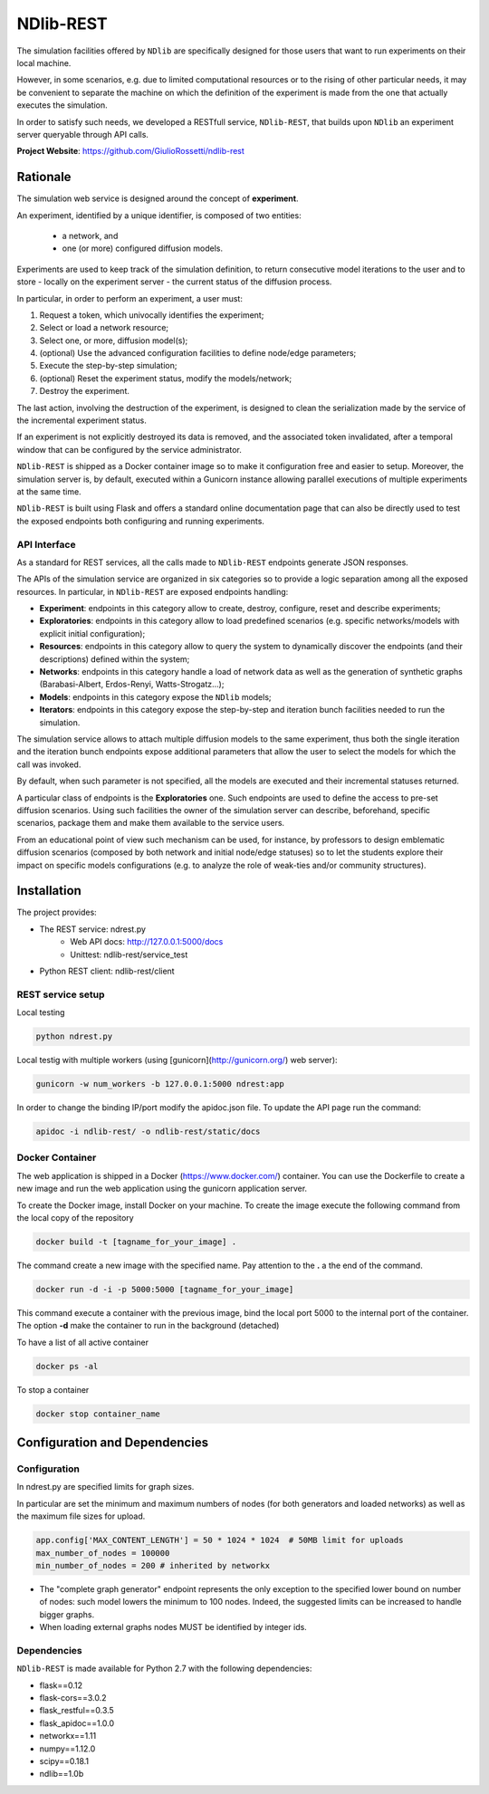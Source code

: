 **********
NDlib-REST
**********


The simulation facilities offered by ``NDlib`` are specifically designed for those users that want to run experiments on their local machine.

However, in some scenarios, e.g. due to limited computational resources or to the rising of other particular needs, it may be convenient to separate the machine on which the definition of the experiment is made from the one that actually executes the simulation.

In order to satisfy such needs, we developed a RESTfull service, ``NDlib-REST``, that builds upon ``NDlib`` an experiment server queryable through API calls.

**Project Website**: https://github.com/GiulioRossetti/ndlib-rest


=========
Rationale
=========

The simulation web service is designed around the concept of **experiment**. 

An experiment, identified by a unique identifier, is composed of two entities:

	- a network, and
	- one (or more) configured diffusion models.

Experiments are used to keep track of the simulation definition, to return consecutive model iterations to the user and to store - locally on the experiment server - the current status of the diffusion process.

In particular, in order to perform an experiment, a user must:

1. Request a token, which univocally identifies the experiment;
2. Select or load a network resource;
3. Select one, or more, diffusion model(s);
4. (optional) Use the advanced configuration facilities to define node/edge parameters;
5. Execute the step-by-step simulation;
6. (optional) Reset the experiment status, modify the models/network;
7. Destroy the experiment.

The last action, involving the destruction of the experiment, is designed to clean the serialization made by the service of the incremental experiment status. 

If an experiment is not explicitly destroyed its data is removed, and the associated token invalidated, after a temporal window that can be configured by the service administrator. 

``NDlib-REST`` is shipped as a Docker container image so to make it configuration free and easier to setup.
Moreover, the simulation server is, by default, executed within a Gunicorn instance allowing parallel executions of multiple experiments at the same time.

``NDlib-REST`` is built using Flask and offers a standard online documentation page that can also be directly used to test the exposed endpoints both configuring and running experiments.


-------------
API Interface
-------------

As a standard for REST services, all the calls made to ``NDlib-REST`` endpoints generate JSON responses.

The APIs of the simulation service are organized in six categories so to provide a logic separation among all the exposed resources. 
In particular, in ``NDlib-REST`` are exposed endpoints handling:

- **Experiment**: endpoints in this category allow to create, destroy, configure, reset and describe experiments;
- **Exploratories**: endpoints in this category allow to load predefined scenarios (e.g. specific networks/models with explicit initial configuration);
- **Resources**: endpoints in this category allow to query the system to dynamically discover the endpoints (and their descriptions) defined within the system;
- **Networks**: endpoints in this category handle a load of network data as well as the generation of synthetic graphs (Barabasi-Albert, Erdos-Renyi, Watts-Strogatz...);
- **Models**: endpoints in this category expose the ``NDlib`` models;
- **Iterators**: endpoints in this category expose the step-by-step and iteration bunch facilities needed to run the simulation.

The simulation service allows to attach multiple diffusion models to the same experiment, thus both the single iteration and the iteration bunch endpoints expose additional parameters that allow the user to select the models for which the call was invoked. 

By default, when such parameter is not specified, all the models are executed and their incremental statuses returned. 

A particular class of endpoints is the **Exploratories** one. 
Such endpoints are used to define the access to pre-set diffusion scenarios. 
Using such facilities the owner of the simulation server can describe, beforehand, specific scenarios, package them and make them available to the service users. 

From an educational point of view such mechanism can be used, for instance, by professors to design emblematic diffusion scenarios (composed by both network and initial node/edge statuses) so to let the students explore their impact on specific models configurations (e.g. to analyze the role of weak-ties and/or community structures).

============
Installation
============

The project provides:

- The REST service: ndrest.py
	- Web API docs: http://127.0.0.1:5000/docs
	- Unittest: ndlib-rest/service_test
- Python REST client: ndlib-rest/client

------------------
REST service setup
------------------

Local testing

.. code-block:: python

    python ndrest.py

Local testig with multiple workers (using [gunicorn](http://gunicorn.org/) web server):

.. code-block:: python

    gunicorn -w num_workers -b 127.0.0.1:5000 ndrest:app

In order to change the binding IP/port modify the apidoc.json file.
To update the API page run the command:

.. code-block:: python

    apidoc -i ndlib-rest/ -o ndlib-rest/static/docs

----------------
Docker Container
----------------

The web application is shipped in a Docker (https://www.docker.com/) container.
You can use the Dockerfile to create a new image and run the web application using the gunicorn application server.

To create the Docker image, install Docker on your machine.
To create the image execute the following command from the local copy of the repository

.. code-block:: python

    docker build -t [tagname_for_your_image] .

The command create a new image with the specified name. Pay attention to the **.** a the end of the command.

.. code-block:: python

    docker run -d -i -p 5000:5000 [tagname_for_your_image] 

This command execute a container with the previous image, bind the local port 5000 to the internal port of the container. 
The option **-d** make the container to run in the background (detached)

To have a list of all active container

.. code-block:: python

    docker ps -al


To stop a container 

.. code-block:: python

    docker stop container_name


==============================
Configuration and Dependencies
==============================

-------------
Configuration
-------------

In ndrest.py are specified limits for graph sizes.

In particular are set the minimum and maximum numbers of nodes (for both generators and loaded networks) as well as the maximum file sizes for upload.

.. code-block:: python

    app.config['MAX_CONTENT_LENGTH'] = 50 * 1024 * 1024  # 50MB limit for uploads
    max_number_of_nodes = 100000
    min_number_of_nodes = 200 # inherited by networkx


- The "complete graph generator" endpoint represents the only exception to the specified lower bound on number of nodes: such model lowers the minimum to 100 nodes. Indeed, the suggested limits can be increased to handle bigger graphs.
- When loading external graphs nodes MUST be identified by integer ids.

------------
Dependencies
------------

``NDlib-REST`` is made available for Python 2.7 with the following dependencies:

- flask==0.12
- flask-cors==3.0.2
- flask_restful==0.3.5
- flask_apidoc==1.0.0
- networkx==1.11
- numpy==1.12.0
- scipy==0.18.1
- ndlib==1.0b

